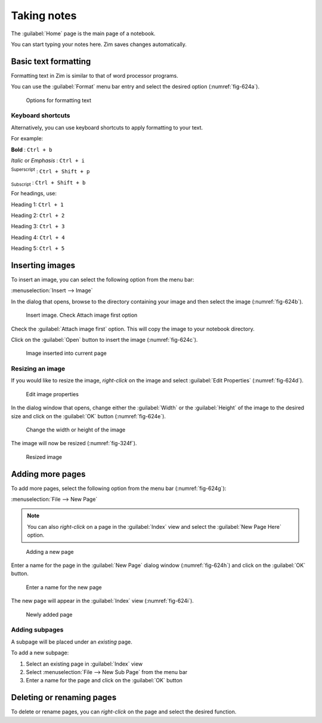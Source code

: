 Taking notes
============
The :guilabel:`Home` page is the main page of a notebook. 

You can start typing your notes here. Zim saves changes
automatically.

Basic text formatting
---------------------
Formatting text in Zim is similar to that of
word processor programs. 

You can use the :guilabel:`Format` menu bar 
entry and select the desired option (:numref:`fig-624a`).

.. _fig-624a:

.. figure:: images/zim-format.png

   Options for formatting text

Keyboard shortcuts
..................
Alternatively, you can use keyboard shortcuts to 
apply formatting to your text. 

For example:

**Bold** : ``Ctrl + b``

*Italic* or *Emphasis* : ``Ctrl + i``

:sup:`Superscript` : ``Ctrl + Shift + p``

:sub:`Subscript` : ``Ctrl + Shift + b``

For headings, use:

Heading 1: ``Ctrl + 1``

Heading 2: ``Ctrl + 2``

Heading 3: ``Ctrl + 3``

Heading 4: ``Ctrl + 4``

Heading 5: ``Ctrl + 5`` 

Inserting images
----------------
To insert an image, you can select the following option 
from the menu bar:

:menuselection:`Insert --> Image`

In the dialog that opens, browse to the directory containing
your image and then select the image (:numref:`fig-624b`).

.. _fig-624b:

.. figure:: images/zim-insert-image.png

   Insert image. Check Attach image first option

Check the :guilabel:`Attach image first` option. This 
will copy the image to your notebook directory.

Click on the :guilabel:`Open` button to insert the image
(:numref:`fig-624c`).

.. _fig-624c:

.. figure:: images/zim-inserted-image.png

   Image inserted into current page

Resizing an image
.................
If you would like to resize the image, *right-click* on 
the image and select :guilabel:`Edit Properties` 
(:numref:`fig-624d`).

.. _fig-624d:

.. figure:: images/zim-image-edit-properties.png

   Edit image properties

In the dialog window that opens, change either the
:guilabel:`Width` or the :guilabel:`Height` of the image 
to the desired size and click on the :guilabel:`OK` button
(:numref:`fig-624e`).

.. _fig-624e:

.. figure:: images/zim-image-resize.png

   Change the width or height of the image
   
The image will now be resized (:numref:`fig-324f`).

.. _fig-324f:

.. figure:: images/zim-image-resized.png

   Resized image

Adding more pages
-----------------
To add more pages, select the following option from
the menu bar (:numref:`fig-624g`):

:menuselection:`File --> New Page`

.. note:: 
   
   You can also *right-click* on a page in the 
   :guilabel:`Index` view and select the
   :guilabel:`New Page Here` option.

.. _fig-624g:

.. figure:: images/zim-new-page.png

   Adding a new page
   
Enter a name for the page in the :guilabel:`New Page` dialog 
window (:numref:`fig-624h`) and click on the :guilabel:`OK`
button.

.. _fig-624h:

.. figure:: images/zim-new-page-name.png

   Enter a name for the new page
   
The new page will appear in the :guilabel:`Index` view
(:numref:`fig-624i`).

.. _fig-624i:

.. figure:: images/zim-new-page-added.png

   Newly added page

   
Adding subpages
...............
A subpage will be placed under an *existing* page. 

To add a new subpage:

1. Select an existing page in :guilabel:`Index` view 
2. Select :menuselection:`File --> New Sub Page` from the 
   menu bar
3. Enter a name for the page and click on the 
   :guilabel:`OK` button
   
Deleting or renaming pages
--------------------------
To delete or rename pages, you can *right-click* on 
the page and select the desired function.


